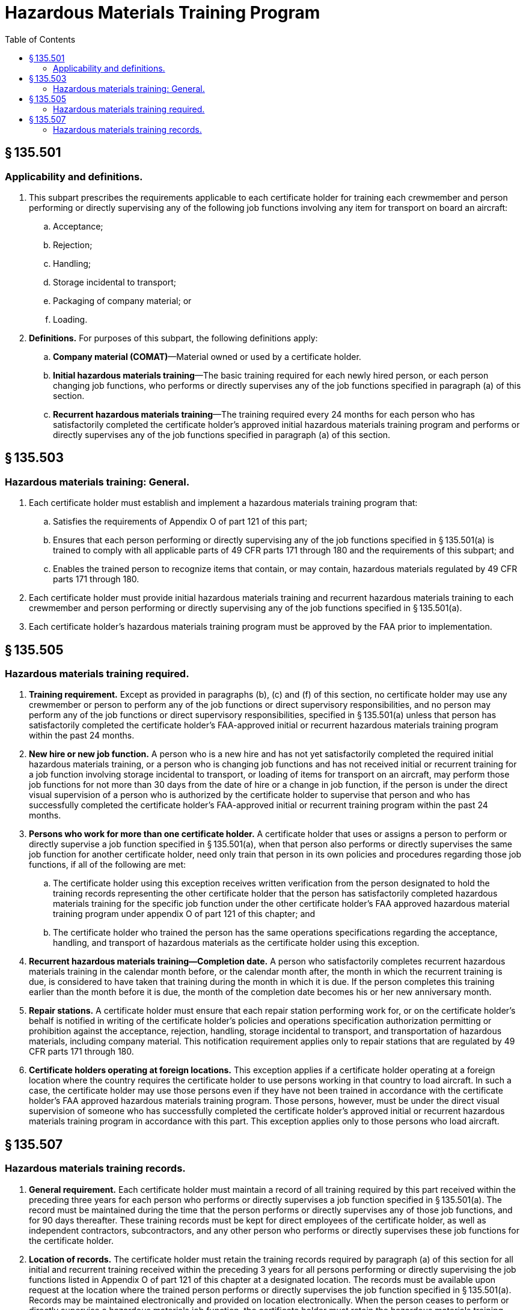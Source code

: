 # Hazardous Materials Training Program
:toc:

## § 135.501

### Applicability and definitions.

. This subpart prescribes the requirements applicable to each certificate holder for training each crewmember and person performing or directly supervising any of the following job functions involving any item for transport on board an aircraft:
.. Acceptance;
.. Rejection;
.. Handling;
.. Storage incidental to transport;
.. Packaging of company material; or
.. Loading.
. *Definitions.* For purposes of this subpart, the following definitions apply:
.. *Company material (COMAT)*—Material owned or used by a certificate holder.
.. *Initial hazardous materials training*—The basic training required for each newly hired person, or each person changing job functions, who performs or directly supervises any of the job functions specified in paragraph (a) of this section.
.. *Recurrent hazardous materials training*—The training required every 24 months for each person who has satisfactorily completed the certificate holder's approved initial hazardous materials training program and performs or directly supervises any of the job functions specified in paragraph (a) of this section.

## § 135.503

### Hazardous materials training: General.

. Each certificate holder must establish and implement a hazardous materials training program that:
.. Satisfies the requirements of Appendix O of part 121 of this part;
.. Ensures that each person performing or directly supervising any of the job functions specified in § 135.501(a) is trained to comply with all applicable parts of 49 CFR parts 171 through 180 and the requirements of this subpart; and
.. Enables the trained person to recognize items that contain, or may contain, hazardous materials regulated by 49 CFR parts 171 through 180.
. Each certificate holder must provide initial hazardous materials training and recurrent hazardous materials training to each crewmember and person performing or directly supervising any of the job functions specified in § 135.501(a).
. Each certificate holder's hazardous materials training program must be approved by the FAA prior to implementation.

## § 135.505

### Hazardous materials training required.

. *Training requirement.* Except as provided in paragraphs (b), (c) and (f) of this section, no certificate holder may use any crewmember or person to perform any of the job functions or direct supervisory responsibilities, and no person may perform any of the job functions or direct supervisory responsibilities, specified in § 135.501(a) unless that person has satisfactorily completed the certificate holder's FAA-approved initial or recurrent hazardous materials training program within the past 24 months.
. *New hire or new job function.* A person who is a new hire and has not yet satisfactorily completed the required initial hazardous materials training, or a person who is changing job functions and has not received initial or recurrent training for a job function involving storage incidental to transport, or loading of items for transport on an aircraft, may perform those job functions for not more than 30 days from the date of hire or a change in job function, if the person is under the direct visual supervision of a person who is authorized by the certificate holder to supervise that person and who has successfully completed the certificate holder's FAA-approved initial or recurrent training program within the past 24 months.
. *Persons who work for more than one certificate holder.* A certificate holder that uses or assigns a person to perform or directly supervise a job function specified in § 135.501(a), when that person also performs or directly supervises the same job function for another certificate holder, need only train that person in its own policies and procedures regarding those job functions, if all of the following are met:
.. The certificate holder using this exception receives written verification from the person designated to hold the training records representing the other certificate holder that the person has satisfactorily completed hazardous materials training for the specific job function under the other certificate holder's FAA approved hazardous material training program under appendix O of part 121 of this chapter; and
.. The certificate holder who trained the person has the same operations specifications regarding the acceptance, handling, and transport of hazardous materials as the certificate holder using this exception.
. *Recurrent hazardous materials training—Completion date.* A person who satisfactorily completes recurrent hazardous materials training in the calendar month before, or the calendar month after, the month in which the recurrent training is due, is considered to have taken that training during the month in which it is due. If the person completes this training earlier than the month before it is due, the month of the completion date becomes his or her new anniversary month.
. *Repair stations.* A certificate holder must ensure that each repair station performing work for, or on the certificate holder's behalf is notified in writing of the certificate holder's policies and operations specification authorization permitting or prohibition against the acceptance, rejection, handling, storage incidental to transport, and transportation of hazardous materials, including company material. This notification requirement applies only to repair stations that are regulated by 49 CFR parts 171 through 180.
. *Certificate holders operating at foreign locations.* This exception applies if a certificate holder operating at a foreign location where the country requires the certificate holder to use persons working in that country to load aircraft. In such a case, the certificate holder may use those persons even if they have not been trained in accordance with the certificate holder's FAA approved hazardous materials training program. Those persons, however, must be under the direct visual supervision of someone who has successfully completed the certificate holder's approved initial or recurrent hazardous materials training program in accordance with this part. This exception applies only to those persons who load aircraft.

## § 135.507

### Hazardous materials training records.

. *General requirement.* Each certificate holder must maintain a record of all training required by this part received within the preceding three years for each person who performs or directly supervises a job function specified in § 135.501(a). The record must be maintained during the time that the person performs or directly supervises any of those job functions, and for 90 days thereafter. These training records must be kept for direct employees of the certificate holder, as well as independent contractors, subcontractors, and any other person who performs or directly supervises these job functions for the certificate holder.
. *Location of records.* The certificate holder must retain the training records required by paragraph (a) of this section for all initial and recurrent training received within the preceding 3 years for all persons performing or directly supervising the job functions listed in Appendix O of part 121 of this chapter at a designated location. The records must be available upon request at the location where the trained person performs or directly supervises the job function specified in § 135.501(a). Records may be maintained electronically and provided on location electronically. When the person ceases to perform or directly supervise a hazardous materials job function, the certificate holder must retain the hazardous materials training records for an additional 90 days and make them available upon request at the last location where the person worked.
. *Content of records.* Each record must contain the following:
.. The individual's name;
.. The most recent training completion date;
.. A description, copy or reference to training materials used to meet the training requirement;
.. The name and address of the organization providing the training; and
.. A copy of the certification issued when the individual was trained, which shows that a test has been completed satisfactorily.
. *New hire or new job function.* Each certificate holder using a person under the exception in § 135.505(b) must maintain a record for that person. The records must be available upon request at the location where the trained person performs or directly supervises the job function specified in § 135.501(a). Records may be maintained electronically and provided on location electronically. The record must include the following:
.. A signed statement from an authorized representative of the certificate holder authorizing the use of the person in accordance with the exception;
.. The date of hire or change in job function;
.. The person's name and assigned job function;
.. The name of the supervisor of the job function; and
.. The date the person is to complete hazardous materials training in accordance with Appendix O of part 121 of this chapter.

